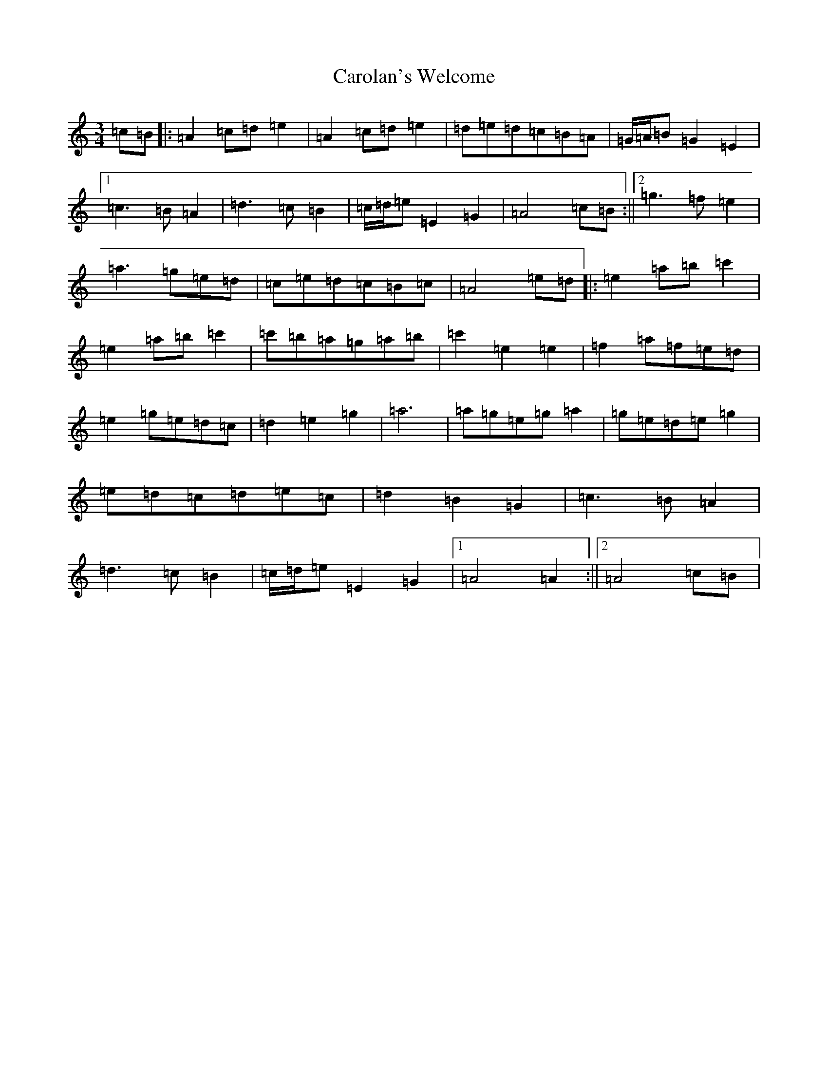 X: 3246
T: Carolan's Welcome
S: https://thesession.org/tunes/1055#setting14280
Z: G Major
R: waltz
M:3/4
L:1/8
K: C Major
=c=B|:=A2=c=d=e2|=A2=c=d=e2|=d=e=d=c=B=A|=G/2=A/2=B=G2=E2|1=c3=B=A2|=d3=c=B2|=c/2=d/2=e=E2=G2|=A4=c=B:||2=g3=f=e2|=a3=g=e=d|=c=e=d=c=B=c|=A4=e=d|:=e2=a=b=c'2|=e2=a=b=c'2|=c'=b=a=g=a=b|=c'2=e2=e2|=f2=a=f=e=d|=e2=g=e=d=c|=d2=e2=g2|=a6|=a=g=e=g=a2|=g=e=d=e=g2|=e=d=c=d=e=c|=d2=B2=G2|=c3=B=A2|=d3=c=B2|=c/2=d/2=e=E2=G2|1=A4=A2:||2=A4=c=B|
